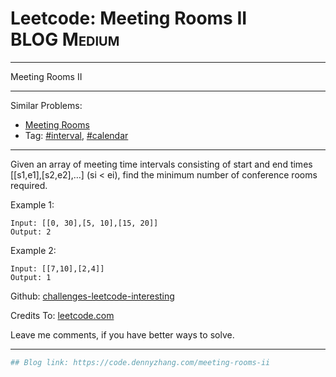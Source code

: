 * Leetcode: Meeting Rooms II                                    :BLOG:Medium:
#+STARTUP: showeverything
#+OPTIONS: toc:nil \n:t ^:nil creator:nil d:nil
:PROPERTIES:
:type:     calendar, redo
:END:
---------------------------------------------------------------------
Meeting Rooms II
---------------------------------------------------------------------
Similar Problems:
- [[https://code.dennyzhang.com/meeting-rooms][Meeting Rooms]]
- Tag: [[https://code.dennyzhang.com/tag/interval][#interval]], [[https://code.dennyzhang.com/tag/calendar][#calendar]]
---------------------------------------------------------------------
Given an array of meeting time intervals consisting of start and end times [[s1,e1],[s2,e2],...] (si < ei), find the minimum number of conference rooms required.

Example 1:
#+BEGIN_EXAMPLE
Input: [[0, 30],[5, 10],[15, 20]]
Output: 2
#+END_EXAMPLE

Example 2:
#+BEGIN_EXAMPLE
Input: [[7,10],[2,4]]
Output: 1
#+END_EXAMPLE

Github: [[https://github.com/DennyZhang/challenges-leetcode-interesting/tree/master/problems/meeting-rooms-ii][challenges-leetcode-interesting]]

Credits To: [[https://leetcode.com/problems/meeting-rooms-ii/description/][leetcode.com]]

Leave me comments, if you have better ways to solve.
---------------------------------------------------------------------

#+BEGIN_SRC python
## Blog link: https://code.dennyzhang.com/meeting-rooms-ii

#+END_SRC

#+BEGIN_HTML
<div style="overflow: hidden;">
<div style="float: left; padding: 5px"> <a href="https://www.linkedin.com/in/dennyzhang001"><img src="https://www.dennyzhang.com/wp-content/uploads/sns/linkedin.png" alt="linkedin" /></a></div>
<div style="float: left; padding: 5px"><a href="https://github.com/DennyZhang"><img src="https://www.dennyzhang.com/wp-content/uploads/sns/github.png" alt="github" /></a></div>
<div style="float: left; padding: 5px"><a href="https://www.dennyzhang.com/slack" target="_blank" rel="nofollow"><img src="https://slack.dennyzhang.com/badge.svg" alt="slack"/></a></div>
</div>
#+END_HTML
